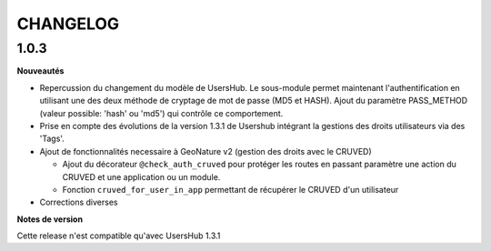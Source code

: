 CHANGELOG
*********


1.0.3
-----

**Nouveautés**

- Repercussion du changement du modèle de UsersHub. Le sous-module permet maintenant l'authentification en utilisant une des deux méthode de cryptage de mot de passe (MD5 et HASH). Ajout du paramètre PASS_METHOD (valeur possible: 'hash' ou 'md5') qui contrôle ce comportement.

- Prise en compte des évolutions de la version 1.3.1 de Usershub intégrant la gestions des droits utilisateurs via des 'Tags'.

- Ajout de fonctionnalités necessaire à GeoNature v2 (gestion des droits avec le CRUVED)

  - Ajout du décorateur ``@check_auth_cruved`` pour protéger les routes en passant paramètre une action du CRUVED et une application ou un module.

  - Fonction ``cruved_for_user_in_app`` permettant de récupérer le CRUVED d'un utilisateur

- Corrections diverses


**Notes de version**

Cette release n'est compatible qu'avec UsersHub 1.3.1